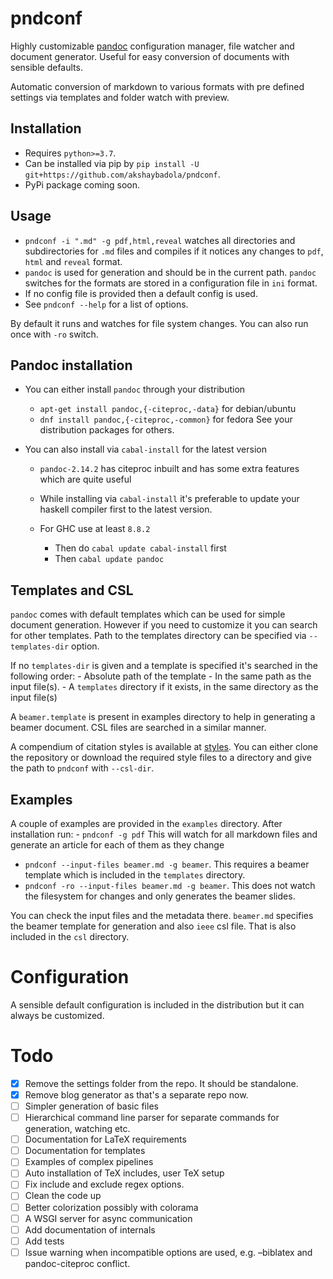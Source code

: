 * pndconf
  :PROPERTIES:
  :CUSTOM_ID: pndconf
  :END:

  Highly customizable [[https://pandoc.org/][pandoc]] configuration manager, file watcher and document
  generator. Useful for easy conversion of documents with sensible defaults.

  Automatic conversion of markdown to various formats with pre defined
  settings via templates and folder watch with preview.

** Installation
   :PROPERTIES:
   :CUSTOM_ID: installation
   :END:

   - Requires ~python>=3.7~.
   - Can be installed via pip by ~pip install -U git+https://github.com/akshaybadola/pndconf~.
   - PyPi package coming soon.

** Usage
   :PROPERTIES:
   :CUSTOM_ID: usage
   :END:

   - ~pndconf -i ".md" -g pdf,html,reveal~ watches all directories and
     subdirectories for ~.md~ files and compiles if it notices any changes
     to ~pdf~, ~html~ and ~reveal~ format.
   - ~pandoc~ is used for generation and should be in the current path.
     ~pandoc~ switches for the formats are stored in a configuration file
     in ~ini~ format.
   - If no config file is provided then a default config is used.
   - See ~pndconf --help~ for a list of options.

   By default it runs and watches for file system changes. You can also run
   once with ~-ro~ switch.

** Pandoc installation
   :PROPERTIES:
   :CUSTOM_ID: pandoc-installation
   :END:

   - You can either install ~pandoc~ through your distribution

     - ~apt-get install pandoc,{-citeproc,-data}~ for debian/ubuntu
     - ~dnf install pandoc,{-citeproc,-common}~ for fedora See your
       distribution packages for others.

   - You can also install via ~cabal-install~ for the latest version

     - ~pandoc-2.14.2~ has citeproc inbuilt and has some extra features
       which are quite useful
     - While installing via ~cabal-install~ it's preferable to update your
       haskell compiler first to the latest version.
     - For GHC use at least ~8.8.2~

       - Then do ~cabal update cabal-install~ first
       - Then ~cabal update pandoc~

** Templates and CSL
   :PROPERTIES:
   :CUSTOM_ID: templates-and-csl
   :END:

   ~pandoc~ comes with default templates which can be used for simple
   document generation. However if you need to customize it you can search
   for other templates. Path to the templates directory can be specified
   via ~--templates-dir~ option.

   If no ~templates-dir~ is given and a template is specified it's searched
   in the following order: - Absolute path of the template - In the same
   path as the input file(s). - A ~templates~ directory if it exists, in
   the same directory as the input file(s)

   A ~beamer.template~ is present in examples directory to help in
   generating a beamer document. CSL files are searched in a similar
   manner.

   A compendium of citation styles is available at [[https://github.com/citation-style-language/styles][styles]]. You can
   either clone the repository or download the required style files to a
   directory and give the path to ~pndconf~ with ~--csl-dir~.

** Examples
   :PROPERTIES:
   :CUSTOM_ID: examples
   :END:

   A couple of examples are provided in the ~examples~ directory. After
   installation run: - ~pndconf -g pdf~ This will watch for all markdown
   files and generate an article for each of them as they change
   - ~pndconf --input-files beamer.md -g beamer~.
     This requires a beamer template which is included in the ~templates~ directory.
   - ~pndconf -ro --input-files beamer.md -g beamer~.
     This does not watch the filesystem for changes and only generates the beamer slides.

   You can check the input files and the metadata there. ~beamer.md~
   specifies the beamer template for generation and also ~ieee~ csl file.
   That is also included in the ~csl~ directory.

* Configuration
  :PROPERTIES:
  :CUSTOM_ID: configuration
  :END:

  A sensible default configuration is included in the distribution but it
  can always be customized.

* Todo
  :PROPERTIES:
  :CUSTOM_ID: todo
  :END:

  - [X] Remove the settings folder from the repo. It should be standalone.
  - [X] Remove blog generator as that's a separate repo now.
  - [ ] Simpler generation of basic files
  - [ ] Hierarchical command line parser for separate commands for generation,
    watching etc.
  - [ ] Documentation for LaTeX requirements
  - [ ] Documentation for templates
  - [ ] Examples of complex pipelines
  - [ ] Auto installation of TeX includes, user TeX setup
  - [ ] Fix include and exclude regex options.
  - [ ] Clean the code up
  - [ ] Better colorization possibly with colorama
  - [ ] A WSGI server for async communication
  - [ ] Add documentation of internals
  - [ ] Add tests
  - [ ] Issue warning when incompatible options are used, e.g. --biblatex
    and pandoc-citeproc conflict.

